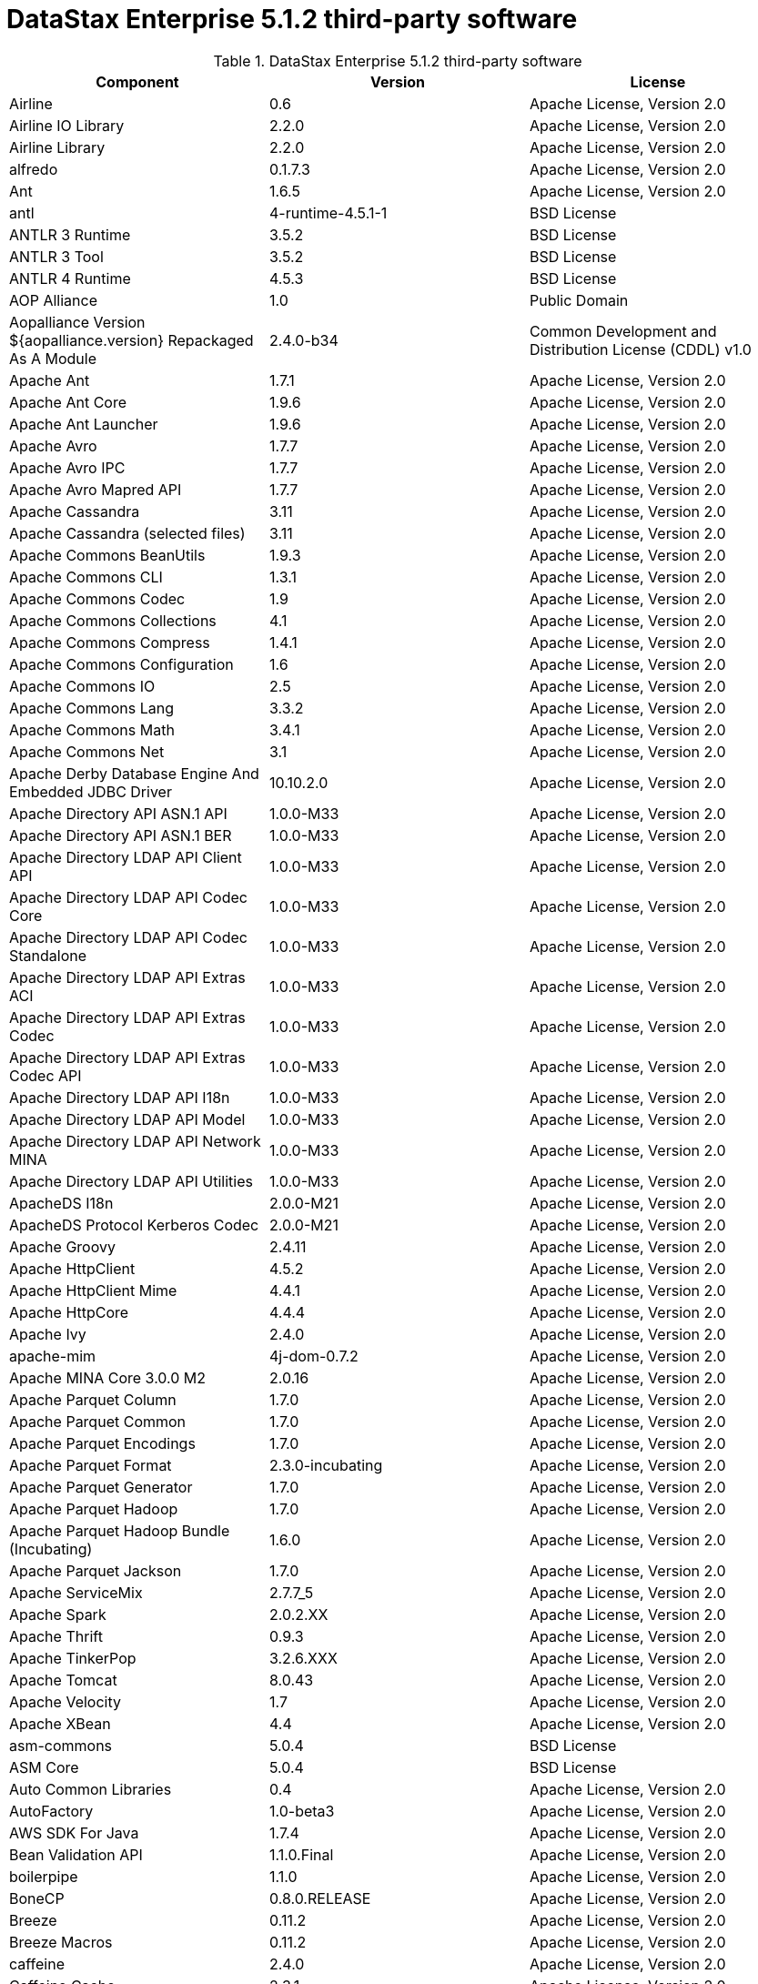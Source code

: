 = DataStax Enterprise 5.1.2 third-party software

//shortdesc: DSE 5.1.2 third-party software.

.DataStax Enterprise 5.1.2 third-party software
[cols=3*]
|===
|*Component* | *Version* | *License*

| Airline
| 0.6
| Apache License, Version 2.0

| Airline IO Library
| 2.2.0
| Apache License, Version 2.0

| Airline Library
| 2.2.0
| Apache License, Version 2.0

| alfredo
| 0.1.7.3
| Apache License, Version 2.0

| Ant
| 1.6.5
| Apache License, Version 2.0

| antl
| 4-runtime-4.5.1-1
| BSD License

| ANTLR 3 Runtime
| 3.5.2
| BSD License

| ANTLR 3 Tool
| 3.5.2
| BSD License

| ANTLR 4 Runtime
| 4.5.3
| BSD License

| AOP Alliance
| 1.0
| Public Domain

| Aopalliance Version ${aopalliance.version} Repackaged As A Module
| 2.4.0-b34
| Common Development and Distribution License (CDDL) v1.0

| Apache Ant
| 1.7.1
| Apache License, Version 2.0

| Apache Ant Core
| 1.9.6
| Apache License, Version 2.0

| Apache Ant Launcher
| 1.9.6
| Apache License, Version 2.0

| Apache Avro
| 1.7.7
| Apache License, Version 2.0

| Apache Avro IPC
| 1.7.7
| Apache License, Version 2.0

| Apache Avro Mapred API
| 1.7.7
| Apache License, Version 2.0

| Apache Cassandra
| 3.11
| Apache License, Version 2.0

| Apache Cassandra (selected files)
| 3.11
| Apache License, Version 2.0

| Apache Commons BeanUtils
| 1.9.3
| Apache License, Version 2.0

| Apache Commons CLI
| 1.3.1
| Apache License, Version 2.0

| Apache Commons Codec
| 1.9
| Apache License, Version 2.0

| Apache Commons Collections
| 4.1
| Apache License, Version 2.0

| Apache Commons Compress
| 1.4.1
| Apache License, Version 2.0

| Apache Commons Configuration
| 1.6
| Apache License, Version 2.0

| Apache Commons IO
| 2.5
| Apache License, Version 2.0

| Apache Commons Lang
| 3.3.2
| Apache License, Version 2.0

| Apache Commons Math
| 3.4.1
| Apache License, Version 2.0

| Apache Commons Net
| 3.1
| Apache License, Version 2.0

| Apache Derby Database Engine And Embedded JDBC Driver
| 10.10.2.0
| Apache License, Version 2.0

| Apache Directory API ASN.1 API
| 1.0.0-M33
| Apache License, Version 2.0

| Apache Directory API ASN.1 BER
| 1.0.0-M33
| Apache License, Version 2.0

| Apache Directory LDAP API Client API
| 1.0.0-M33
| Apache License, Version 2.0

| Apache Directory LDAP API Codec Core
| 1.0.0-M33
| Apache License, Version 2.0

| Apache Directory LDAP API Codec Standalone
| 1.0.0-M33
| Apache License, Version 2.0

| Apache Directory LDAP API Extras ACI
| 1.0.0-M33
| Apache License, Version 2.0

| Apache Directory LDAP API Extras Codec
| 1.0.0-M33
| Apache License, Version 2.0

| Apache Directory LDAP API Extras Codec API
| 1.0.0-M33
| Apache License, Version 2.0

| Apache Directory LDAP API I18n
| 1.0.0-M33
| Apache License, Version 2.0

| Apache Directory LDAP API Model
| 1.0.0-M33
| Apache License, Version 2.0

| Apache Directory LDAP API Network MINA
| 1.0.0-M33
| Apache License, Version 2.0

| Apache Directory LDAP API Utilities
| 1.0.0-M33
| Apache License, Version 2.0

| ApacheDS I18n
| 2.0.0-M21
| Apache License, Version 2.0

| ApacheDS Protocol Kerberos Codec
| 2.0.0-M21
| Apache License, Version 2.0

| Apache Groovy
| 2.4.11
| Apache License, Version 2.0

| Apache HttpClient
| 4.5.2
| Apache License, Version 2.0

| Apache HttpClient Mime
| 4.4.1
| Apache License, Version 2.0

| Apache HttpCore
| 4.4.4
| Apache License, Version 2.0

| Apache Ivy
| 2.4.0
| Apache License, Version 2.0

| apache-mim
| 4j-dom-0.7.2
| Apache License, Version 2.0

| Apache MINA Core 3.0.0 M2
| 2.0.16
| Apache License, Version 2.0

| Apache Parquet Column
| 1.7.0
| Apache License, Version 2.0

| Apache Parquet Common
| 1.7.0
| Apache License, Version 2.0

| Apache Parquet Encodings
| 1.7.0
| Apache License, Version 2.0

| Apache Parquet Format
| 2.3.0-incubating
| Apache License, Version 2.0

| Apache Parquet Generator
| 1.7.0
| Apache License, Version 2.0

| Apache Parquet Hadoop
| 1.7.0
| Apache License, Version 2.0

| Apache Parquet Hadoop Bundle (Incubating)
| 1.6.0
| Apache License, Version 2.0

| Apache Parquet Jackson
| 1.7.0
| Apache License, Version 2.0

| Apache ServiceMix
| 2.7.7_5
| Apache License, Version 2.0

| Apache Spark
| 2.0.2.XX
| Apache License, Version 2.0

| Apache Thrift
| 0.9.3
| Apache License, Version 2.0

| Apache TinkerPop
| 3.2.6.XXX
| Apache License, Version 2.0

| Apache Tomcat
| 8.0.43
| Apache License, Version 2.0

| Apache Velocity
| 1.7
| Apache License, Version 2.0

| Apache XBean
| 4.4
| Apache License, Version 2.0

| asm-commons
| 5.0.4
| BSD License

| ASM Core
| 5.0.4
| BSD License

| Auto Common Libraries
| 0.4
| Apache License, Version 2.0

| AutoFactory
| 1.0-beta3
| Apache License, Version 2.0

| AWS SDK For Java
| 1.7.4
| Apache License, Version 2.0

| Bean Validation API
| 1.1.0.Final
| Apache License, Version 2.0

| boilerpipe
| 1.1.0
| Apache License, Version 2.0

| BoneCP
| 0.8.0.RELEASE
| Apache License, Version 2.0

| Breeze
| 0.11.2
| Apache License, Version 2.0

| Breeze Macros
| 0.11.2
| Apache License, Version 2.0

| caffeine
| 2.4.0
| Apache License, Version 2.0

| Caffeine Cache
| 2.3.1
| Apache License, Version 2.0

| Calcite Avatica
| 1.2.0-incubating
| Apache License, Version 2.0

| Calcite Core
| 1.2.0-incubating
| Apache License, Version 2.0

| Calcite Linq4j
| 1.2.0-incubating
| Apache License, Version 2.0

| cassandra-all
| 3.11.0.1758
| Apache License, Version 2.0

| cassandra-jdbc
| 2.0.5.1
| Apache License, Version 2.0

| cassandra-thrift
| 3.11.0.1758
| Apache License, Version 2.0

| Cglib
| 3.2.4
| Apache License, Version 2.0

| Chill
| 0.8.0
| Apache License, Version 2.0

| Chill Java
| 0.8.0
| Apache License, Version 2.0

| Commons Compiler
| 2.7.8
| BSD License

| commons-compress
| 1.11
| Apache License, Version 2.0

| commons-csv
| 1.0
| Apache License, Version 2.0

| Commons DBCP
| 1.4
| Apache License, Version 2.0

| Commons Digester
| 1.8
| Apache License, Version 2.0

| commons-exec
| 1.3
| Apache License, Version 2.0

| commons-fileupload
| 1.3.1
| Apache License, Version 2.0

| commons-lan
| 3-3.1
| Apache License, Version 2.0

| Commons Lang
| 2.6
| Apache License, Version 2.0

| Commons Pool
| 1.6
| Apache License, Version 2.0

| Compress LZF
| 1.0.3
| Apache License, Version 2.0

| ConcurrentLinkedHashMap
| 1.4
| Apache License, Version 2.0

| Concurrent Trees
| 2.4.0
| Apache License, Version 2.0

| core
| 3.1.1
| Eclipse Public License v1.0

| Core
| 2.3.2
| Apache License, Version 2.0

| Curator Client
| 2.7.1
| Apache License, Version 2.0

| Curator Framework
| 2.7.1
| Apache License, Version 2.0

| Curator Recipes
| 2.7.1
| Apache License, Version 2.0

| Dagger
| 2.0.2
| Apache License, Version 2.0

| Data Mapper For Jackson
| 1.9.2
| Apache License, Version 2.0

| DataNucleus Core
| 3.2.10
| Apache License, Version 2.0

| DataNucleus JDO API Plugin
| 3.2.6
| Apache License, Version 2.0

| DataNucleus RDBMS Plugin
| 3.2.9
| Apache License, Version 2.0

| disruptor
| 3.3.4
| Apache License, Version 2.0

| Disruptor Framework
| 3.0.1
| Apache License, Version 2.0

| do
| 4j-1.6.1
| BSD License

| Durian
| 3.4.0
| Apache License, Version 2.0

| Eclipse ECJ
| 4.6.1
| Eclipse Public License v1.0

| Ehcache
| 2.8.5
| Apache License, Version 2.0

| Eigenbase Properties
| 1.1.5
| Apache License, Version 2.0

| Elephant Bird Hadoop Compatibility
| 4.3
| Apache License, Version 2.0

| Empty
| 1.0.0
| Apache License, Version 2.0

| Esri Geometry API For Java
| 1.2.1
| Apache License, Version 2.0

| Fastutil
| 6.5.7
| Apache License, Version 2.0

| FindBugs Jsr305
| 3.0.0
| Apache License, Version 2.0

| fontbox
| 2.0.1
| Apache License, Version 2.0

| Fortran To Java ARPACK
| 0.1
| BSD License

| gbench
| 0.4.3-groovy-2.4
| Apache License, Version 2.0

| geoapi
| 3.0.0
| OGC copyright

| Google Guice Core Library
| 4.0
| Apache License, Version 2.0

| Google Guice Extensions AssistedInject
| 4.0
| Apache License, Version 2.0

| Google Guice Extensions MultiBindings
| 4.0
| Apache License, Version 2.0

| gprof
| 0.3.1-groovy-2.4
| Apache License, Version 2.0

| gremlin-console
| 3.2.6-20170623-d59f0b40
| Apache License, Version 2.0

| gremlin-core
| 3.2.6-20170623-d59f0b40
| Apache License, Version 2.0

| gremlin-driver
| 3.2.6-20170623-d59f0b40
| Apache License, Version 2.0

| gremlin-groovy
| 3.2.6-20170623-d59f0b40
| Apache License, Version 2.0

| Gremlin Scala
| 3.2.2.0
| Apache License, Version 2.0

| gremlin-server
| 3.2.6-20170623-d59f0b40
| Apache License, Version 2.0

| gremlin-shaded
| 3.2.6-20170623-d59f0b40
| Apache License, Version 2.0

| Gson
| 2.2.4
| Apache License, Version 2.0

| Guava
| 19.0
| Apache License, Version 2.0

| hadoop-annotations
| 2.7.1.3
| Apache License, Version 2.0

| hadoop-auth
| 2.7.1.3
| Apache License, Version 2.0

| hadoop-aws
| 2.7.1.3
| Apache License, Version 2.0

| hadoop-client
| 2.7.1.3
| Apache License, Version 2.0

| hadoop-common
| 2.7.1.3
| Apache License, Version 2.0

| hadoop-gremlin
| 3.2.6-20170623-d59f0b40
| Apache License, Version 2.0

| hadoop-hdfs
| 2.7.1.3
| Apache License, Version 2.0

| hadoop-mapreduce-client-app
| 2.7.1.3
| Apache License, Version 2.0

| hadoop-mapreduce-client-common
| 2.7.1.3
| Apache License, Version 2.0

| hadoop-mapreduce-client-core
| 2.7.1.3
| Apache License, Version 2.0

| hadoop-mapreduce-client-jobclient
| 2.7.1.3
| Apache License, Version 2.0

| hadoop-mapreduce-client-shuffle
| 2.7.1.3
| Apache License, Version 2.0

| hadoop-yarn-api
| 2.7.1.3
| Apache License, Version 2.0

| hadoop-yarn-client
| 2.7.1.3
| Apache License, Version 2.0

| hadoop-yarn-common
| 2.7.1.3
| Apache License, Version 2.0

| hadoop-yarn-server-common
| 2.7.1.3
| Apache License, Version 2.0

| hadoop-yarn-server-nodemanager
| 2.7.1.3
| Apache License, Version 2.0

| HdrHistogram
| 2.1.9
| Public Domain

| High Scale Lib
| 1.0.6
| MIT License

| Hive Beeline
| 1.2.1.spark2
| Apache License, Version 2.0

| Hive CLI
| 1.2.1.spark2
| Apache License, Version 2.0

| Hive JDBC
| 1.2.1.spark2
| Apache License, Version 2.0

| Hive Metastore
| 1.2.1.spark2
| Apache License, Version 2.0

| Hive Query Language
| 1.2.1.spark2
| Apache License, Version 2.0

| HK2 API Module
| 2.4.0-b34
| Common Development and Distribution License (CDDL) v1.0

| HK2 Implementation Utilities
| 2.4.0-b34
| Common Development and Distribution License (CDDL) v1.0

| HPPC Collections
| 0.7.1
| Apache License, Version 2.0

| Htrace Core
| 3.1.0-incubating
| Apache License, Version 2.0

| htrace-core
| 3.0.4
| Apache License, Version 2.0

| httpclient
| 4.5.1
| Apache License, Version 2.0

| httpcore
| 4.4.3
| Apache License, Version 2.0

| ic
| 4j-56.1
| ICU License

| isoparser
| 1.1.18
| Apache License, Version 2.0

| jackcess
| 2.1.3
| Apache License, Version 2.0

| jackcess-encrypt
| 2.1.1
| Apache License, Version 2.0

| Jackson
| 1.9.6
| Apache License, Version 2.0

| Jackson Annotations
| 2.9.0.pr3
| Apache License, Version 2.0

| Jackson Core
| 2.9.0.pr3
| Apache License, Version 2.0

| jackson-core
| 2.7.8
| Apache License, Version 2.0

| Jackson Databind
| 2.9.0.pr3
| Apache License, Version 2.0

| jackson-dataformat-smile
| 2.7.8
| Apache License, Version 2.0

| Jackson Datatype
| 2.9.0.pr3
| Apache License, Version 2.0

| Jackson Integration For Metrics
| 3.1.2
| Apache License, Version 2.0

| Jackson Module
| 2.9.0.pr3
| Apache License, Version 2.0

| Jackson Module Scala
| 2.9.0.pr3
| Apache License, Version 2.0

| Janino
| 2.7.8
| BSD License

| Jansi
| 1.11
| Apache License, Version 2.0

| Java Agent For Memory Measurements
| 0.3.0
| Apache License, Version 2.0

| JavaBeans(TM) Activation Framework
| 1.1
| Common Development and Distribution License (CDDL) v1.0

| Java Concurrency Tools Core Library
| 1.2.1
| Apache License, Version 2.0

| JavaEWAH
| 0.3.2
| Apache License, Version 2.0

| java-libpst
| 0.8.1
| Apache License, Version 2.0

| JavaMail API (compat)
| 1.4.7
| Common Development and Distribution License (CDDL) v1.0

| Java Native Access
| 4.4.0
| Apache License, Version 2.0

| JavaPoet
| 1.8.0
| Apache License, Version 2.0

| JavaServer Pages(TM) API
| 2.1
| Apache License, Version 2.0

| JavaServlet(TM) Specification
| 2.5
| Apache License, Version 2.0

| Java Servlet API
| 3.1.0
| Common Development and Distribution License (CDDL) v1.0

| Javassist
| 3.20.0-GA
| MPL 1.1

| Java Transaction API
| 1.1
| Common Development and Distribution License (CDDL) v1.0

| Javatuples
| 1.2
| Apache License, Version 2.0

| Java UUID Generator
| 3.1.3
| Apache License, Version 2.0

| JavaWriter
| 2.5.1
| Apache License, Version 2.0

| Javax.annotation API
| 1.2
| Common Development and Distribution License (CDDL) v1.0

| Javax.inject
| 1
| Apache License, Version 2.0

| Javax.inject
| 2.4.0-b34
| Common Development and Distribution License (CDDL) v1.0

| Javax.ws.rs Api
| 2.0.1
| Common Development and Distribution License (CDDL) v1.0

| Java Xmlbuilder
| 0.4
| Apache License, Version 2.0

| Javolution
| 5.5.1
| BSD License

| Jaxb Api
| 2.2.2
| Common Development and Distribution License (CDDL) v1.0

| jbcrypt
| 0.4d
| BSD License

| Jbool_expressions
| 1.9
| Apache License, Version 2.0

| Jcabi Log
| 0.14
| BSD License

| Jcabi Manifests
| 1.1
| BSD License

| JCL 1.2 Implemented Over SLF4J
| 1.7.13
| MIT License

| Jcommander
| 1.30
| Apache License, Version 2.0

| JDO API
| 3.0.1
| Apache License, Version 2.0

| jdom
| 1.0
| JDOM License

| jempbox
| 1.8.12
| Apache License, Version 2.0

| Jersey Container Servlet
| 2.22.2
| Common Development and Distribution License (CDDL) v1.0

| Jersey Container Servlet Core
| 2.22.2
| Common Development and Distribution License (CDDL) v1.0

| Jersey Core Client
| 2.22.2
| Common Development and Distribution License (CDDL) v1.0

| Jersey Core Common
| 2.22.2
| Common Development and Distribution License (CDDL) v1.0

| Jersey Core Server
| 2.22.2
| Common Development and Distribution License (CDDL) v1.0

| Jersey Guice
| 1.9
| Common Development and Distribution License (CDDL) v1.0

| Jersey Media Jaxb
| 2.22.2
| Common Development and Distribution License (CDDL) v1.0

| Jersey Repackaged Guava
| 2.22.2
| Common Development and Distribution License (CDDL) v1.0

| JetS3t
| 0.9.0
| Apache License, Version 2.0

| Jettison
| 1.1
| Apache License, Version 2.0

| jetty
| 6.1.3
| Apache License, Version 2.0

| Jetty
| 9.2.13.v20150730
| Apache License, Version 2.0

| jetty-util
| 6.1.3
| Apache License, Version 2.0

| Jffi
| 1.2.10
| Apache License, Version 2.0

| JFlex
| 1.6.0
| BSD License

| jhighlight
| 1.0.2
| Common Development and Distribution License (CDDL) v1.0

| JLine
| 2.12
| BSD License

| jmatio
| 1.0
| BSD License

| Jnr Constants
| 0.9.0
| Apache License, Version 2.0

| Jnr Ffi
| 2.0.7
| Apache License, Version 2.0

| Jnr Posix
| 3.0.27
| Common Public License - v 1.0

| Jnr X86asm
| 1.0.2
| MIT License

| Joda Convert
| 1.2
| Apache License, Version 2.0

| Joda Time
| 2.9.3
| Apache License, Version 2.0

| joda-time
| 2.2
| Apache License, Version 2.0

| Jodd Core
| 3.5.2
| BSD License

| Journal.IO
| 1.4.2
| Apache License, Version 2.0

| JPam
| 1.1
| Apache License, Version 2.0

| JPMML Class Model
| 1.2.15
| BSD License

| JPMML Schema
| 1.2.15
| BSD License

| JSch
| 0.1.42
| BSD License

| json
| 20140107
| The JSON License

| JSON.simple
| 1.1
| Apache License, Version 2.0

| Json4s Ast
| 3.2.11
| Apache License, Version 2.0

| Json4s Core
| 3.2.11
| Apache License, Version 2.0

| Json4s Jackson
| 3.2.11
| Apache License, Version 2.0

| jsonic
| 1.2.7
| Apache License, Version 2.0

| JSON In Java
| 20090211
| Public Domain

| json-simple
| 1.1.1
| Apache License, Version 2.0

| jsp
| 2.1
| Apache License, Version 2.0

| JSR166e
| 1.1.0
| Public Domain

| JTransforms
| 2.4.0
| BSD License

| JUL To SLF4J Bridge
| 1.7.13
| MIT License

| juniversalchardet
| 1.0.3
| Mozilla Public License 1.1 (MPL 1.1)

| junrar
| 0.7
| UnRar License

| JVM Integration For Metrics
| 3.1.2
| Apache License, Version 2.0

| jwnl
| 1.3.3
| BSD License

| KMIP (Key Management Interoperability Protocol)
| 1.7.1e
| Proprietary

| Kryo
| 3.0.3
| BSD License

| langdetect
| 1.1-20120112
| Apache License, Version 2.0

| Leveldbjni All
| 1.8
| BSD License

| Log4j Implemented Over SLF4J
| 1.7.13
| Apache License, Version 2.0

| Logback Classic Module
| 1.1.3
| Eclipse Public License v1.0

| Logback Core Module
| 1.1.3
| Eclipse Public License v1.0

| lucene-analyzers-common
| 6.0.1.0.1716
| Apache License, Version 2.0

| lucene-analyzers-icu
| 6.0.1.0.1716
| Apache License, Version 2.0

| lucene-analyzers-kuromoji
| 6.0.1.0.1716
| Apache License, Version 2.0

| lucene-analyzers-morfologik
| 6.0.1.0.1716
| Apache License, Version 2.0

| lucene-analyzers-phonetic
| 6.0.1.0.1716
| Apache License, Version 2.0

| lucene-analyzers-smartcn
| 6.0.1.0.1716
| Apache License, Version 2.0

| lucene-analyzers-stempel
| 6.0.1.0.1716
| Apache License, Version 2.0

| lucene-backward-codecs
| 6.0.1.0.1716
| Apache License, Version 2.0

| lucene-benchmark
| 6.0.1.0.1716
| Apache License, Version 2.0

| lucene-classification
| 6.0.1.0.1716
| Apache License, Version 2.0

| lucene-codecs
| 6.0.1.0.1716
| Apache License, Version 2.0

| lucene-core
| 6.0.1.0.1716
| Apache License, Version 2.0

| lucene-expressions
| 6.0.1.0.1716
| Apache License, Version 2.0

| lucene-facet
| 6.0.1.0.1716
| Apache License, Version 2.0

| lucene-grouping
| 6.0.1.0.1716
| Apache License, Version 2.0

| lucene-highlighter
| 6.0.1.0.1716
| Apache License, Version 2.0

| lucene-join
| 6.0.1.0.1716
| Apache License, Version 2.0

| lucene-memory
| 6.0.1.0.1716
| Apache License, Version 2.0

| lucene-misc
| 6.0.1.0.1716
| Apache License, Version 2.0

| lucene-queries
| 6.0.1.0.1716
| Apache License, Version 2.0

| lucene-queryparser
| 6.0.1.0.1716
| Apache License, Version 2.0

| lucene-sandbox
| 6.0.1.0.1716
| Apache License, Version 2.0

| lucene-spatial
| 6.0.1.0.1716
| Apache License, Version 2.0

| lucene-spatial-extras
| 6.0.1.0.1716
| Apache License, Version 2.0

| lucene-suggest
| 6.0.1.0.1716
| Apache License, Version 2.0

| LZ4 And XxHash
| 1.3.0
| Apache License, Version 2.0

| Macros
| 3.2.2.0
| Apache License, Version 2.0

| Mesos
| 0.21.1
| Apache License, Version 2.0

| metadata-extractor
| 2.8.1
| Apache License, Version 2.0

| Metrics Core
| 3.2.0
| Apache License, Version 2.0

| Metrics Core Library
| 2.2.0
| Apache License, Version 2.0

| Metrics Health Checks
| 3.2.0
| Apache License, Version 2.0

| Metrics Reporter Config 3.x
| 3.0.3
| Apache License, Version 2.0

| Metrics Reporter Config Base
| 3.0.3
| Apache License, Version 2.0

| Metrics Scala
| 3.5.6
| Apache License, Version 2.0

| MinLog
| 1.3.0
| BSD License

| morfologik-fsa
| 2.1.0
| BSD License

| morfologik-polish
| 2.1.0
| BSD License

| morfologik-stemming
| 2.1.0
| BSD License

| nekohtml
| 1.9.17
| Apache License, Version 2.0

| Netty/All In One
| 4.0.42.Final
| Apache License, Version 2.0

| Netty/Buffer
| 4.0.44.Final
| Apache License, Version 2.0

| Netty/Codec
| 4.0.44.Final
| Apache License, Version 2.0

| Netty/Common
| 4.0.44.Final
| Apache License, Version 2.0

| Netty/Handler
| 4.0.44.Final
| Apache License, Version 2.0

| Netty/Transport
| 4.0.44.Final
| Apache License, Version 2.0

| Noggit
| 0.6
| Apache License, Version 2.0

| Objenesis
| 2.1
| Apache License, Version 2.0

| OHC Core
| 0.4.4
| Apache License, Version 2.0

| OHC Core Java8 Optimization
| 0.4.3
| Apache License, Version 2.0

| Opencsv
| 2.3
| Apache License, Version 2.0

| opennlp-maxent
| 3.0.3
| Apache License, Version 2.0

| opennlp-tools
| 1.5.3
| Apache License, Version 2.0

| Org.gridkit.jvmtool
| 0.5.1
| Apache License, Version 2.0

| Org.gridkit.lab
| 1.2
| Apache License, Version 2.0

| org.restlet
| 2.3.0
| Apache License, Version 2.0

| org.restlet.ext.servlet
| 2.3.0
| Apache License, Version 2.0

| Oro
| 2.0.8
| Apache License, Version 2.0

| OSGi Resource Locator
| 1.0.1
| Common Development and Distribution License (CDDL) v1.0

| ParaNamer Core
| 2.3
| BSD License

| pdfbox
| 2.0.1
| Apache License, Version 2.0

| pdfbox-tools
| 2.0.1
| Apache License, Version 2.0

| poi
| 3.15-beta1
| Apache License, Version 2.0

| poi-ooxml
| 3.15-beta1
| Apache License, Version 2.0

| poi-ooxml-schemas
| 3.15-beta1
| Apache License, Version 2.0

| poi-scratchpad
| 3.15-beta1
| Apache License, Version 2.0

| presto-parser
| 0.122
| Apache License, Version 2.0

| Protocol Buffers [Core]
| 2.5.0
| BSD License

| Py4J
| 0.10.1
| BSD License

| Pyrolite
| 4.13
| MIT License

| ReflectASM
| 1.10.1
| BSD License

| Reflections
| 0.9.10
| BSD License

| RoaringBitmap
| 0.6.18
| Apache License, Version 2.0

| rome
| 1.5.1
| Apache License, Version 2.0

| Rxjava
| 1.2.9
| Apache License, Version 2.0

| Rxjava String
| 1.1.1
| Apache License, Version 2.0

| Rxscala
| 0.26.5
| Apache License, Version 2.0

| Scala Async
| 0.9.6
| Scala license

| Scala Compiler
| 2.11.8
| BSD License

| Scala Library
| 2.11.8
| BSD License

| Scala Logging
| 3.5.0
| Apache License, Version 2.0

| Scalap
| 2.11.8
| BSD License

| Scala Parser Combinators
| 1.0.6
| BSD License

| Scalatest
| 2.2.6
| Apache License, Version 2.0

| Scala Xml
| 1.0.5
| BSD License

| Scopt
| 3.5.0
| MIT License

| ServiceLocator Default Implementation
| 2.4.0-b34
| Common Development and Distribution License (CDDL) v1.0

| servlet-api
| 2.5-6.1.3
| Apache License, Version 2.0

| Sigar
| 1.6.4
| Apache License, Version 2.0

| sis-metadata
| 0.6
| Apache License, Version 2.0

| sis-netcdf
| 0.6
| Apache License, Version 2.0

| sis-storage
| 0.6
| Apache License, Version 2.0

| sis-utility
| 0.6
| Apache License, Version 2.0

| SLF4J API Module
| 1.7.13
| MIT License

| slice
| 0.10
| Apache License, Version 2.0

| SnakeYAML
| 1.15
| Apache License, Version 2.0

| Snappy
| 0.2
| Apache License, Version 2.0

| Snappy Java
| 1.1.2.6
| Apache License, Version 2.0

| Snowball Stemmer
| 1.3.0.581.1
| BSD License

| solr-analysis-extras
| 6.0.1.0.1716
| Apache License, Version 2.0

| solr-cell
| 6.0.1.0.1716
| Apache License, Version 2.0

| solr-core
| 6.0.1.0.1716
| Apache License, Version 2.0

| solrj-auth
| 2.1
| Apache License, Version 2.0

| solr-langid
| 6.0.1.0.1716
| Apache License, Version 2.0

| solr-solrj
| 6.0.1.0.1716
| Apache License, Version 2.0

| solr-web
| 6.0.1.0.1716
| Apache License, Version 2.0

| Spark Cassandra Connector Unshaded
| 2.0.3
| Apache License, Version 2.0

| spark-catalyst
| 2.0.2.6
| Apache License, Version 2.0

| spark-core
| 2.0.2.6
| Apache License, Version 2.0

| spark-graphx
| 2.0.2.6
| Apache License, Version 2.0

| spark-gremlin
| 3.2.6-20170623-d59f0b40
| Apache License, Version 2.0

| spark-hive
| 2.0.2.6
| Apache License, Version 2.0

| spark-hive-thriftserver
| 2.0.2.6
| Apache License, Version 2.0

| spark-launcher
| 2.0.2.6
| Apache License, Version 2.0

| spark-mllib
| 2.0.2.6
| Apache License, Version 2.0

| spark-mllib-local
| 2.0.2.6
| Apache License, Version 2.0

| spark-network-common
| 2.0.2.6
| Apache License, Version 2.0

| spark-network-shuffle
| 2.0.2.6
| Apache License, Version 2.0

| spark-repl
| 2.0.2.6
| Apache License, Version 2.0

| spark-sketch
| 2.0.2.6
| Apache License, Version 2.0

| spark-sql
| 2.0.2.6
| Apache License, Version 2.0

| spark-streaming
| 2.0.2.6
| Apache License, Version 2.0

| spark-tags
| 2.0.2.6
| Apache License, Version 2.0

| spark-unsafe
| 2.0.2.6
| Apache License, Version 2.0

| Spatial4J
| 0.6
| Apache License, Version 2.0

| Spray Json
| 1.3.2
| Apache License, Version 2.0

| Stax2 API
| 3.1.4
| BSD License

| StAX API
| 1.0.1
| Apache License, Version 2.0

| Streaming API For XML
| 1.0-2
| Common Development and Distribution License (CDDL) v1.0

| Stream Lib
| 2.7.0
| Apache License, Version 2.0

| StringTemplate 4
| 4.0.8
| BSD License

| Super CSV Core
| 2.2.0
| Apache License, Version 2.0

| tagsoup
| 1.2.1
| Apache License, Version 2.0

| t-digest
| 3.1
| Apache License, Version 2.0

| Thrift Server Implementation Backed By LMAX Disruptor
| 0.3.7
| Apache License, Version 2.0

| tika-core
| 1.13
| Apache License, Version 2.0

| tika-jav
| 7-1.13
| Apache License, Version 2.0

| tika-parsers
| 1.13
| Apache License, Version 2.0

| tika-xmp
| 1.13
| Apache License, Version 2.0

| tinkergraph-gremlin
| 3.2.6-20170623-d59f0b40
| Apache License, Version 2.0

| Tomcat Api
| 8.0.43
| Apache License, Version 2.0

| Tomcat El Api
| 8.0.43
| Apache License, Version 2.0

| Tomcat Embed Core
| 8.0.43
| Apache License, Version 2.0

| Tomcat Embed El
| 8.0.43
| Apache License, Version 2.0

| Tomcat Embed Jasper
| 8.0.43
| Apache License, Version 2.0

| Tomcat Embed Logging Juli
| 8.0.43
| Apache License, Version 2.0

| Tomcat Jasper
| 8.0.43
| Apache License, Version 2.0

| Tomcat Jasper El
| 8.0.43
| Apache License, Version 2.0

| Tomcat Jsp Api
| 8.0.43
| Apache License, Version 2.0

| Tomcat Juli
| 8.0.43
| Apache License, Version 2.0

| Tomcat Servlet Api
| 8.0.43
| Apache License, Version 2.0

| Tomcat Util
| 8.0.43
| Apache License, Version 2.0

| Tomcat Util Scan
| 8.0.43
| Apache License, Version 2.0

| Univocity Parsers
| 2.1.1
| Apache License, Version 2.0

| vorbis-java-core
| 0.8
| Apache License, Version 2.0

| vorbis-java-tika
| 0.8
| Apache License, Version 2.0

| WebSocket Server API
| 1.0
| Common Development and Distribution License (CDDL) v1.0

| Woodstox
| 4.4.1
| Apache License, Version 2.0

| Xerces2 J
| 2.9.1
| Apache License, Version 2.0

| Xml Apis
| 1.3.04
| Apache License, Version 2.0

| xmlbeans
| 2.6.0
| Apache License, Version 2.0

| Xmlenc Library
| 0.52
| BSD License

| xz
| 1.5
| Public Domain

| XZ For Java
| 1.0
| Public Domain

|===
